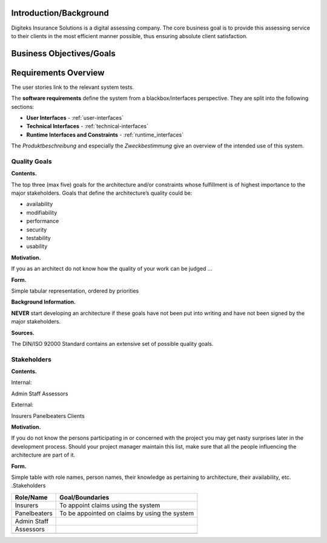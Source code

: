 Introduction/Background
======================
Digiteks Insurance Solutions is a digital assessing company. The core business goal is to provide this assessing service to their clients in the most efficient manner possible, thus ensuring absolute client satisfaction. 

Business Objectives/Goals
======================


 


Requirements Overview
======================


The user stories link to the relevant system tests.



The **software requirements** define the system from a blackbox/interfaces perspective. They are split into the following sections:

- **User Interfaces** - :ref:`user-interfaces`
- **Technical Interfaces** - :ref:`technical-interfaces`
- **Runtime Interfaces and Constraints** - :ref:`runtime_interfaces`

The *Produktbeschreibung* and especially the *Zweckbestimmung* give an overview of the intended use of this system.

.. todo::
	Insert link to the Produktbeschreibung

	Insert link to the Zweckbestimmung

.. _quality_goals:

Quality Goals
-------------

**Contents.**

The top three (max five) goals for the architecture and/or constraints
whose fulfillment is of highest importance to the major stakeholders.
Goals that define the architecture’s quality could be:

-  availability

-  modifiability

-  performance

-  security

-  testability

-  usability

**Motivation.**

If you as an architect do not know how the quality of your work can be
judged …

**Form.**

Simple tabular representation, ordered by priorities

**Background Information.**

**NEVER** start developing an architecture if these goals have not been
put into writing and have not been signed by the major stakeholders.


**Sources.**

The DIN/ISO 92000 Standard contains an extensive set of possible quality
goals.

Stakeholders
------------

**Contents.**

Internal:

Admin Staff
Assessors

External:

Insurers
Panelbeaters
Clients

**Motivation.**

If you do not know the persons participating in or concerned with the
project you may get nasty surprises later in the development process.
Should your project manager maintain this list, make sure that all the
people influencing the architecture are part of it.

**Form.**

Simple table with role names, person names, their knowledge as
pertaining to architecture, their availability, etc. .Stakeholders

+--------------------------+-------------------------------------------------+
| Role/Name                | Goal/Boundaries                                 |
+==========================+=================================================+
| Insurers                 | To appoint claims using the system              |
+--------------------------+-------------------------------------------------+
| Panelbeaters             | To be appointed on claims by using the system   |
+--------------------------+-------------------------------------------------+
| Admin Staff              |                                                 |
+--------------------------+-------------------------------------------------+
| Assessors                |                                                 |
+--------------------------+-------------------------------------------------+
|                          |                                                 |
+--------------------------+-------------------------------------------------+
